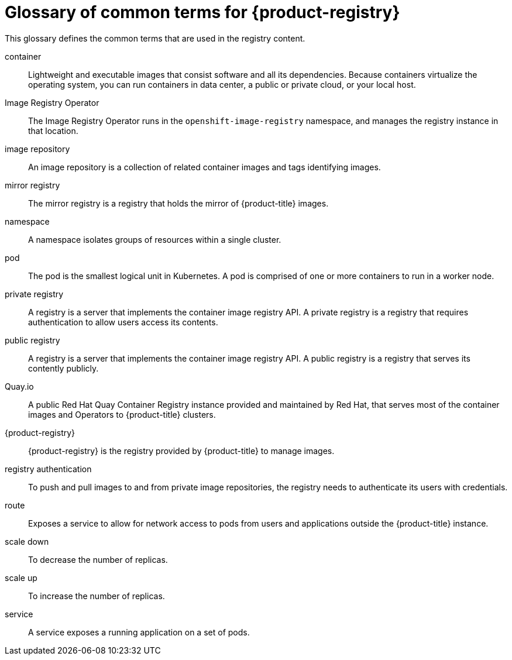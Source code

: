 // Module included in the following assemblies:
//
// * registry/index.adoc

:_mod-docs-content-type: REFERENCE
[id="openshift-registry-common-terms_{context}"]
= Glossary of common terms for {product-registry}

This glossary defines the common terms that are used in the registry content.

container::
Lightweight and executable images that consist software and all its dependencies. Because containers virtualize the operating system, you can run containers in data center, a public or private cloud, or your local host.

Image Registry Operator::
The Image Registry Operator runs in the `openshift-image-registry` namespace, and manages the registry instance in that location.

image repository::
An image repository is a collection of related container images and tags identifying images.

mirror registry::
The mirror registry is a registry that holds the mirror of {product-title} images.

namespace::
A namespace isolates groups of resources within a single cluster.

pod::
The pod is the smallest logical unit in Kubernetes. A pod is comprised of one or more containers to run in a worker node.

private registry::
A registry is a server that implements the container image registry API. A private registry is a registry that requires authentication to allow users access its contents.

public registry::
A registry is a server that implements the container image registry API. A public registry is a registry that serves its contently publicly.

Quay.io::
A public Red Hat Quay Container Registry instance provided and maintained by Red Hat, that serves most of the container images and Operators to {product-title} clusters.

{product-registry}::
{product-registry} is the registry provided by {product-title} to manage images.

registry authentication::
To push and pull images to and from private image repositories, the registry needs to authenticate its users with credentials.

route::
Exposes a service to allow for network access to pods from users and applications outside the {product-title} instance.

scale down::
To decrease the number of replicas.

scale up::
To increase the number of replicas.

service::
A service exposes a running application on a set of pods.

